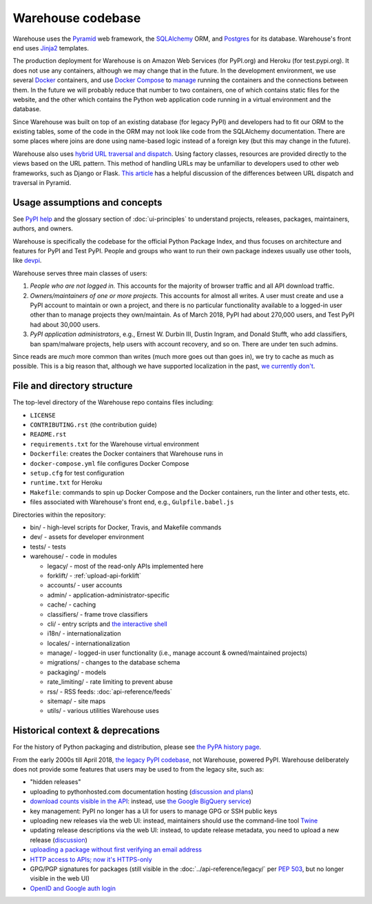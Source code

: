 Warehouse codebase
==================

Warehouse uses the
`Pyramid`_ web framework, the
`SQLAlchemy <https://docs.sqlalchemy.org/en/latest/>`__ ORM, and
`Postgres <https://www.postgresql.org/docs/>`__ for its database.
Warehouse's front end uses `Jinja2 <http://jinja.pocoo.org/>`__ templates.

The production deployment for Warehouse is on Amazon Web Services (for
PyPI.org) and Heroku (for test.pypi.org). It does not use any
containers, although we may change that in the future. In the
development environment, we use several `Docker`_ containers, and use
`Docker Compose <https://docs.docker.com/compose/overview/>`__ to
`manage
<https://github.com/pypa/warehouse/blob/master/docker-compose.yml#L3>`__
running the containers and the connections between them. In the future
we will probably reduce that number to two containers, one of which
contains static files for the website, and the other which contains
the Python web application code running in a virtual environment and
the database.

Since Warehouse was built on top of an existing database (for legacy
PyPI) and developers had to fit our ORM to the existing tables, some
of the code in the ORM may not look like code from the SQLAlchemy
documentation. There are some places where joins are done using
name-based logic instead of a foreign key (but this may change in the
future).

Warehouse also uses `hybrid URL traversal and dispatch`_. Using
factory classes, resources are provided directly to the views based on the URL
pattern. This method of handling URLs may be unfamiliar to developers used to
other web frameworks, such as Django or Flask. `This article`_ has a helpful
discussion of the differences between URL dispatch and traversal in Pyramid.

Usage assumptions and concepts
------------------------------

See `PyPI help <https://pypi.org/help/#packages>`_ and the glossary
section of :doc:`ui-principles` to understand projects, releases,
packages, maintainers, authors, and owners.

Warehouse is specifically the codebase for the official Python Package
Index, and thus focuses on architecture and features for PyPI and Test
PyPI. People and groups who want to run their own package indexes
usually use other tools, like `devpi
<https://pypi.org/project/devpi-server/>`_.

Warehouse serves three main classes of users:

1. *People who are not logged in.* This accounts for the majority of
   browser traffic and all API download traffic.
2. *Owners/maintainers of one or more projects.* This accounts for
   almost all writes. A user must create and use a PyPI account to
   maintain or own a project, and there is no particular functionality
   available to a logged-in user other than to manage projects they
   own/maintain. As of March 2018, PyPI had about 270,000 users, and
   Test PyPI had about 30,000 users.
3. *PyPI application administrators*, e.g., Ernest W. Durbin III,
   Dustin Ingram, and Donald Stufft, who add classifiers, ban
   spam/malware projects, help users with account recovery, and so
   on. There are under ten such admins.

Since reads are *much* more common than writes (much more goes out than
goes in), we try to cache as much as possible. This is a big reason
that, although we have supported localization in the past, `we currently
don't <https://github.com/pypa/warehouse/issues/1453>`__.

File and directory structure
----------------------------

The top-level directory of the Warehouse repo contains files including:

-  ``LICENSE``
-  ``CONTRIBUTING.rst`` (the contribution guide)
-  ``README.rst``
-  ``requirements.txt`` for the Warehouse virtual environment
-  ``Dockerfile``: creates the Docker containers that Warehouse runs in
-  ``docker-compose.yml`` file configures Docker Compose
-  ``setup.cfg`` for test configuration
-  ``runtime.txt`` for Heroku
-  ``Makefile``: commands to spin up Docker Compose and the Docker
   containers, run the linter and other tests, etc.
-  files associated with Warehouse's front end, e.g.,
   ``Gulpfile.babel.js``

Directories within the repository:

- bin/ - high-level scripts for Docker, Travis, and Makefile commands
- dev/ - assets for developer environment
- tests/ - tests
- warehouse/ - code in modules

  - legacy/ - most of the read-only APIs implemented here
  - forklift/ - :ref:`upload-api-forklift`
  - accounts/ - user accounts
  - admin/ - application-administrator-specific
  - cache/ - caching
  - classifiers/ - frame trove classifiers
  - cli/ - entry scripts and `the interactive shell <https://warehouse.readthedocs.io/development/getting-started/#running-the-interactive-shell>`_
  - i18n/ - internationalization
  - locales/ - internationalization
  - manage/ - logged-in user functionality (i.e., manage account &
    owned/maintained projects)
  - migrations/ - changes to the database schema
  - packaging/ - models
  - rate_limiting/ - rate limiting to prevent abuse
  - rss/ - RSS feeds: :doc:`api-reference/feeds`
  - sitemap/ - site maps
  - utils/ - various utilities Warehouse uses

.. _Pyramid: https://docs.pylonsproject.org/projects/pyramid/en/latest/index.html
.. _Docker: https://docs.docker.com/
.. _hybrid URL traversal and dispatch: https://docs.pylonsproject.org/projects/pyramid/en/latest/narr/hybrid.html
.. _This article: https://docs.pylonsproject.org/projects/pyramid/en/latest/narr/muchadoabouttraversal.html

Historical context & deprecations
---------------------------------

For the history of Python packaging and distribution, please see `the
PyPA history page <https://www.pypa.io/en/latest/history/>`_.

From the early 2000s till April 2018, `the legacy PyPI codebase
<https://github.com/pypa/pypi-legacy>`_, not Warehouse, powered
PyPI. Warehouse deliberately does not provide some features that users
may be used to from the legacy site, such as:

- "hidden releases"

- uploading to pythonhosted.com documentation hosting (`discussion and
  plans <https://github.com/pypa/warehouse/issues/582>`_)

- `download counts visible in the API <https://warehouse.readthedocs.io/api-reference/xml-rpc/#changes-to-legacy-api>`_:
  instead, use `the Google BigQuery service <https://packaging.python.org/guides/analyzing-pypi-package-downloads/>`_)

- key management: PyPI no longer has a UI for users to manage GPG or
  SSH public keys

- uploading new releases via the web UI: instead, maintainers should
  use the command-line tool `Twine <http://twine.readthedocs.io/>`_

- updating release descriptions via the web UI: instead, to update
  release metadata, you need to upload a new release (`discussion
  <https://mail.python.org/pipermail/distutils-sig/2017-December/031826.html>`_)

- `uploading a package without first verifying an email address <https://status.python.org/incidents/mgjw1g5yjy5j>`_

- `HTTP access to APIs; now it's HTTPS-only <https://mail.python.org/pipermail/distutils-sig/2017-October/031712.html>`_

- GPG/PGP signatures for packages (still visible in the :doc:`../api-reference/legacy/`
  per `PEP 503 <https://www.python.org/dev/peps/pep-0503/>`_, but no
  longer visible in the web UI)

- `OpenID and Google auth login <https://mail.python.org/pipermail/distutils-sig/2018-January/031855.html>`_
